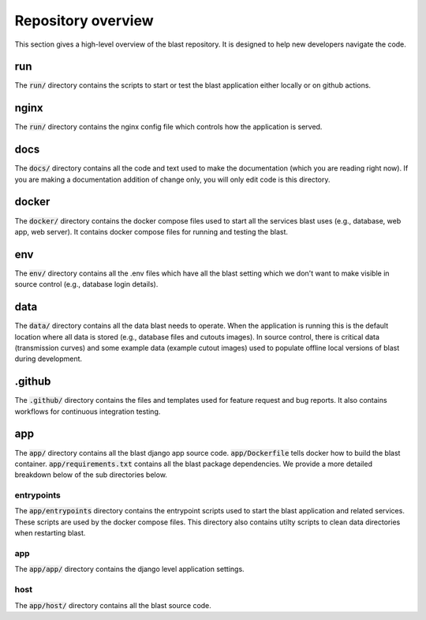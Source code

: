 Repository overview
===================

This section gives a high-level overview of the blast repository. It is
designed to help new developers navigate the code.

run
---

The :code:`run/` directory contains the scripts to start or test the blast
application either locally or on github actions.

nginx
-----

The :code:`run/` directory contains the nginx config file which controls how the
application is served.

docs
----

The :code:`docs/` directory contains all the code and text used to make the
documentation (which you are reading right now). If you are making a
documentation addition of change only, you will only edit code is this
directory.

docker
------

The :code:`docker/` directory contains the docker compose files used to start
all the services blast uses (e.g., database, web app, web server). It contains
docker compose files for running and testing the blast.

env
---

The :code:`env/` directory contains all the .env files which have all the blast
setting which we don't want to make visible in source control (e.g., database
login details).

data
----

The :code:`data/` directory contains all the data blast needs to operate. When
the application is running this is the default location where all data is stored
(e.g., database files and cutouts images). In source control, there is critical
data (transmission curves) and some example data (example cutout images) used
to populate offline local versions of blast during development.

.github
-------

The :code:`.github/` directory contains the files and templates used for feature
request and bug reports. It also contains workflows for continuous integration
testing.

app
---

The :code:`app/` directory contains all the blast django app source code.
:code:`app/Dockerfile` tells docker how to build the blast container.
:code:`app/requirements.txt` contains all the blast package dependencies. We
provide a more detailed breakdown below of the sub directories below.

entrypoints
+++++++++++

The :code:`app/entrypoints` directory contains the entrypoint scripts used to
start the blast application and related services. These scripts are used by the
docker compose files. This directory also contains utilty scripts to clean data
directories when restarting blast.

app
+++

The :code:`app/app/` directory contains the django level application settings.

host
++++

The :code:`app/host/` directory contains all the blast source code.




